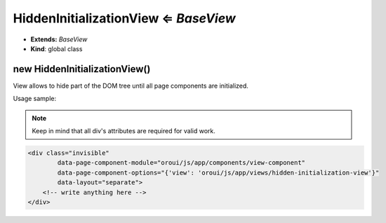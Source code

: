 .. _bundle-docs-platform-ui-bundle-hidden-initialization-view:

HiddenInitializationView ⇐ `BaseView`
=====================================

* **Extends:** `BaseView`
* **Kind**: global class

new HiddenInitializationView()
------------------------------

View allows to hide part of the DOM tree until all page components are initialized.

Usage sample:

.. note:: Keep in mind that all div's attributes are required for valid work.

.. code-block:: html


    <div class="invisible"
            data-page-component-module="oroui/js/app/components/view-component"
            data-page-component-options="{'view': 'oroui/js/app/views/hidden-initialization-view'}"
            data-layout="separate">
        <!-- write anything here -->
    </div>


